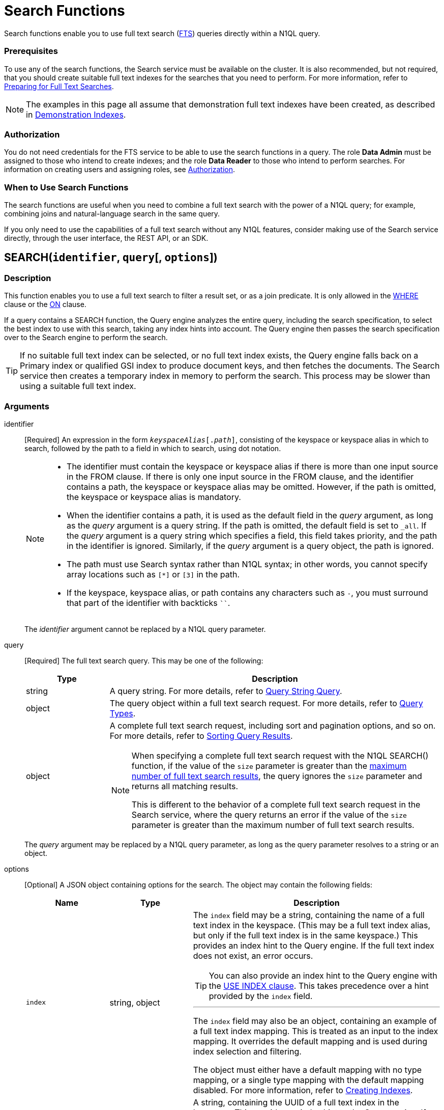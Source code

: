 = Search Functions
:page-topic-type: concept
:page-status: Couchbase Server 6.5
:imagesdir: ../../assets/images
:underscore: _

Search functions enable you to use full text search (xref:fts:full-text-intro.adoc[FTS]) queries directly within a N1QL query.

[float]
=== Prerequisites

To use any of the search functions, the Search service must be available on the cluster.
It is also recommended, but not required, that you should create suitable full text indexes for the searches that you need to perform.
For more information, refer to xref:fts:fts-performing-searches.adoc#preparing-for-full-text-searches[Preparing for Full Text Searches].

[NOTE]
--
The examples in this page all assume that demonstration full text indexes have been created, as described in xref:fts:fts-demonstration-indexes.adoc[Demonstration Indexes].
--

[float]
=== Authorization

You do not need credentials for the FTS service to be able to use the search functions in a query.
The role *Data Admin* must be assigned to those who intend to create indexes; and the role *Data Reader* to those who intend to perform searches.
For information on creating users and assigning roles, see xref:learn:security/authorization-overview.adoc[Authorization].

[float]
=== When to Use Search Functions

The search functions are useful when you need to combine a full text search with the power of a N1QL query; for example, combining joins and natural-language search in the same query.

If you only need to use the capabilities of a full text search without any N1QL features, consider making use of the Search service directly, through the user interface, the REST API, or an SDK.

[[search,SEARCH()]]
== SEARCH(`identifier`, `query`[, `options`])

=== Description

This function enables you to use a full text search to filter a result set, or as a join predicate.
It is only allowed in the xref:n1ql-language-reference/where.adoc[WHERE] clause or the xref:n1ql-language-reference/join.adoc[ON] clause.

If a query contains a SEARCH function, the Query engine analyzes the entire query, including the search specification, to select the best index to use with this search, taking any index hints into account.
The Query engine then passes the search specification over to the Search engine to perform the search.

[TIP]
--
If no suitable full text index can be selected, or no full text index exists, the Query engine falls back on a Primary index or qualified GSI index to produce document keys, and then fetches the documents.
The Search service then creates a temporary index in memory to perform the search.
This process may be slower than using a suitable full text index.
--

=== Arguments

identifier::
[Required] An expression in the form `__keyspaceAlias__[.__path__]`, consisting of the keyspace or keyspace alias in which to search, followed by the path to a field in which to search, using dot notation.
+
[NOTE]
--
* The identifier must contain the keyspace or keyspace alias if there is more than one input source in the FROM clause.
If there is only one input source in the FROM clause, and the identifier contains a path, the keyspace or keyspace alias may be omitted.
However, if the path is omitted, the keyspace or keyspace alias is mandatory.

* When the identifier contains a path, it is used as the default field in the _query_ argument, as long as the _query_ argument is a query string.
If the path is omitted, the default field is set to `{underscore}all`.
If the _query_ argument is a query string which specifies a field, this field takes priority, and the path in the identifier is ignored.
Similarly, if the _query_ argument is a query object, the path is ignored.

* The path must use Search syntax rather than N1QL syntax; in other words, you cannot specify array locations such as `[*]` or `[3]` in the path.

* If the keyspace, keyspace alias, or path contains any characters such as `-`, you must surround that part of the identifier with backticks `{backtick}{backtick}`.
--
+
The _identifier_ argument cannot be replaced by a N1QL query parameter.

query::
[Required] The full text search query.
This may be one of the following:
+
[cols="1a,4a", options="header"]
|===
| Type
| Description

| string
| A query string.
For more details, refer to xref:fts:fts-query-types.adoc#query-string-query-syntax[Query String Query].

| object
| The query object within a full text search request.
For more details, refer to xref:fts:fts-query-types.adoc[Query Types].

| object
| A complete full text search request, including sort and pagination options, and so on.
For more details, refer to xref:fts:fts-sorting.adoc[Sorting Query Results].

[NOTE]
====
When specifying a complete full text search request with the N1QL SEARCH() function, if the value of the `size` parameter is greater than the xref:fts:fts-response-object-schema.adoc#request[maximum number of full text search results], the query ignores the `size` parameter and returns all matching results.

This is different to the behavior of a complete full text search request in the Search service, where the query returns an error if the value of the `size` parameter is greater than the maximum number of full text search results.
====
|===
+
The _query_ argument may be replaced by a N1QL query parameter, as long as the query parameter resolves to a string or an object.

options::
[Optional] A JSON object containing options for the search.
The object may contain the following fields:
+
[cols="1a,1a,3a", options="header"]
|===
| Name
| Type
| Description

| `index`
[Optional]
| string, object
| The `index` field may be a string, containing the name of a full text index in the keyspace.
(This may be a full text index alias, but only if the full text index is in the same keyspace.)
This provides an index hint to the Query engine.
If the full text index does not exist, an error occurs.

[TIP]
--
You can also provide an index hint to the Query engine with the xref:n1ql-language-reference/hints.adoc#use-index-clause[USE INDEX clause].
This takes precedence over a hint provided by the `index` field.
--

'''

The `index` field may also be an object, containing an example of a full text index mapping.
This is treated as an input to the index mapping.
It overrides the default mapping and is used during index selection and filtering.

The object must either have a default mapping with no type mapping, or a single type mapping with the default mapping disabled.
For more information, refer to xref:fts:fts-creating-indexes.adoc[Creating Indexes].

| `indexUUID`
[Optional]
| string
| A string, containing the UUID of a full text index in the keyspace.
This provides an index hint to the Query engine.
If the full text index cannot be identified, an error occurs.

You can use the `indexUUID` field alongside the `index` field to help identify a full text index.
The `indexUUID` field and the `index` field must both identify the same full text index.
If they identify different full text indexes, or if either of them does not identify a full text index, an error occurs.

You can find the UUID of a full text index by viewing the index definition.
You can do this using the xref:fts:fts-creating-indexes.adoc#using-the-index-definition-preview[Index Definition Preview] in the Query Workbench, or the xref:rest-api:rest-fts-indexing.adoc[Index Definition] endpoints provided by the Full Text Search REST API.

| `out`
[Optional]
| string
| A name given to this full text search operation in this keyspace.
You can use this name to refer to this operation using the <<search_meta>> and <<search_score>> functions.
If this field is omitted, the name of this full text search operation defaults to `"out"`.

| (other)
[Optional]
| (any)
| Other fields are ignored by the Query engine and are passed on to the Search engine as options.
The values of these options may be replaced with N1QL query parameters, such as `"analyzer": $analyzer`.
|===

+
The _options_ argument cannot be replaced by a N1QL query parameter, but it may contain N1QL query parameters.

=== Return Value

A boolean, representing whether the search query is found within the input path.

This returns `true` if the search query is found within the input path, or `false` otherwise.

=== Limitations

The Query service can select a full text index for efficient search in the following cases:

* If the SEARCH() function is used in a WHERE clause or in an ANSI JOIN.
The SEARCH() function must be on the leftmost (first) JOIN.
It may be on the outer side of a nested-loop JOIN, or either side of a hash JOIN.
RIGHT OUTER JOINs are rewritten as LEFT OUTER JOINs.

* If the SEARCH() function is evaluated on the `true` condition in positive cases: for example, `SEARCH(_field_, _query_, _options_)`, `SEARCH(_field_, _query_, _options_) = true`, `SEARCH(_field_, _query_, _options_) IN [true, true, true]`, or a condition including one of these with `AND` or `OR`.

The Query service cannot select a full text index for efficient search in the following cases:

* If a USE KEYS hint is present; or if the SEARCH() function is used on the inner side of a nested-loop JOIN, a lookup JOIN or lookup NEST, an index JOIN or index NEST, an UNNEST clause, a subquery expression, a subquery result, or a correlated query.

* If the SEARCH() function is evaluated on the `false` condition, or in negative cases: for example, `NOT SEARCH(_field_, _query_, _options_)`, `SEARCH(_field_, _query_, _options_) = false`, `SEARCH(_field_, _query_, _options_) != false`, `SEARCH(_field_, _query_, _options_) IN [false, true, 1, "a"]`, or in a condition using the relation operators `<`, `{lt}=`, `>`, `>=`, `BETWEEN`, `NOT`, `LIKE`, or `NOT LIKE`.

In these cases, the Query service must fetch the documents, and the Search service creates a temporary index in memory to perform the search.
This may affect performance.

If the SEARCH() function is present for a keyspace, no GSI covering scan is possible on that keyspace.
If more than one FTS or GSI index are used in the plan, IntersectScan or Ordered IntersectScan is performed.
To avoid this, use a USE INDEX hint.

Order pushdown is possible only if query ORDER BY has only <<search_score>> on the leftmost keyspace.
Offset and Limit pushdown is possible if the query only has a SEARCH() predicate, using a single search index -- no IntersectScan or OrderIntersectScan.
Group aggregates and projection are not pushed.

=== Examples

.Search using a query string
====
The following queries are equivalent:

[source,n1ql]
----
SELECT META(t1).id
FROM `travel-sample` AS t1
WHERE SEARCH(t1.country, "+United +States");
----

[source,n1ql]
----
SELECT META(t1).id
FROM `travel-sample` AS t1
WHERE SEARCH(t1, "country:\"United States\"");
----

.Results
[source,json]
----
[
  {
    "id": "airport_3725"
  },
  {
    "id": "hotel_25592"
  },
  {
    "id": "landmark_3385"
  },
...
]
----

The results are unordered, so they may be returned in a different order each time.
====

.Search using a query object
====
[source,n1ql]
----
SELECT t1.name
FROM `travel-sample` AS t1
WHERE SEARCH(t1, {
  "match": "bathrobes",
  "field": "reviews.content",
  "analyzer": "standard"
});
----

.Results
[source,json]
----
[
  {
    "name": "Typoeth Cottage"
  },
  {
    "name": "Great Orme Lighthouse"
  },
  {
    "name": "New Road Guest House (B&B)"
  },
...
]
----

The results are unordered, so they may be returned in a different order each time.
====

.Search using a complete full text search request
====
[source,n1ql]
----
SELECT t1.name
FROM `travel-sample` AS t1
WHERE SEARCH(t1, {
  "explain": false,
  "fields": [
     "*"
   ],
   "highlight": {},
   "query": {
     "match": "bathrobes",
     "field": "reviews.content",
     "analyzer": "standard"
   },
   "size" : 5,
   "sort": [
      {
       "by" : "field",
       "field" : "reviews.ratings.Overall",
       "mode" : "max",
       "missing" : "last"
      }
   ]
});
----

.Results
[source,json]
----
[
  {
    "name": "Waunifor"
  },
  {
    "name": "Bistro Prego With Rooms"
  },
  {
    "name": "Thornehill Broome Beach Campground"
  },
...
]
----

This query returns 5 results, and the results are ordered, as specified by the search options.
As an alternative, you could limit the number of results and order them using the N1QL xref:n1ql-language-reference/limit.adoc[LIMIT] and xref:n1ql-language-reference/orderby.adoc[ORDER BY] clauses.
====

.Search against a full text search index that carries a custom type mapping
====
[source,n1ql]
----
SELECT META(t1).id
FROM `travel-sample` AS t1
WHERE t1.type = "hotel" AND SEARCH(t1.description, "amazing");
----

.Results
[source,json]
----
[
  {
    "id": "hotel_22096"
  },
  {
    "id": "hotel_27741"
  },
  {
    "id": "hotel_25243"
  },
  {
    "id": "hotel_20422"
  }
]
----

If the full text search index being queried has its default mapping disabled and has a custom type mapping defined, the query needs to specify the type explicitly.
The above query uses the demonstration index xref:fts:fts-demonstration-indexes.adoc#travel-sample-index-hotel-description[travel-sample-index-hotel-description], which has the custom type mapping "hotel".

For more information on defining custom type mappings within the full text search index, refer to xref:fts:fts-creating-indexes.adoc#specifying-type-mappings[Specifying Type Mappings].
Note that for N1QL queries, only full text search indexes with one type mapping are searchable.
Also the supported type identifiers at the moment are "type_field" and "docid_prefix", "docid_regexp" isn't supported yet for SEARCH queries via N1QL.
====

[[search_meta,SEARCH_META()]]
== SEARCH_META([`identifier`])

=== Description

This function is intended to be used an a query which contains a <<search>> function.
It returns the metadata given by the Search engine for each document found by the <<search>> function.
If there is no <<search>> function in the query, or if a full text index was not used to evaluate the search, the function returns MISSING.

=== Arguments

identifier::
[Optional] An expression in the form `{startsb}__keyspaceAlias__.{endsb}__outname__`, consisting of the keyspace or keyspace alias in which the full text search operation was performed, followed by the outname of the full text search operation, using dot notation.

[NOTE]
--
* The identifier must contain the keyspace or keyspace alias if there is more than one input source in the FROM clause.
If there is only one input source in the FROM clause, the keyspace or keyspace alias may be omitted.

* The identifier must contain the outname if there is more than one <<search>> function in the query.
If there is only one <<search>> function in the query, the identifier may be omitted altogether.

* The outname is specified by the `out` field within the <<search>> function's _options_ argument.
If an outname was not specified by the <<search>> function, the outname defaults to `"out"`.

* If the keyspace or keyspace alias contains any characters such as `-`, you must surround that part of the identifier with backticks `{backtick}{backtick}`.
--

=== Return Value

A JSON object containing the metadata returned by the Search engine.
By default, the metadata includes the score and ID of the search result.
It may also include other metadata requested by advanced search options, such as the location of the search terms or an explanation of the search results.

=== Examples

.Select search metadata
====
[source,n1ql]
----
SELECT SEARCH_META() AS meta <1>
FROM `travel-sample` AS t1
WHERE SEARCH(t1, {
  "query": {
    "match": "bathrobes",
    "field": "reviews.content",
    "analyzer": "standard"
  }, 
  "includeLocations": true <2>
})
LIMIT 3;
----

.Result
[source,json]
----
[
  {
    "meta": {
      "id": "hotel_12068", <3>
      "locations": { <4>
        "reviews.content": {
          "bathrobes": [
            {
              "array_positions": [
                8
              ],
              "end": 664,
              "pos": 122,
              "start": 655
            }
          ]
        }
      },
      "score": 0.3471730605306995 <5>
    }
  },
  {
    "meta": {
      "id": "hotel_18819",
      "locations": {
        "reviews.content": {
          "bathrobes": [
            {
              "array_positions": [
                6
              ],
              "end": 110,
              "pos": 19,
              "start": 101
            }
          ]
        }
      },
      "score": 0.3778486940124847
    }
  },
  {
    "meta": {
      "id": "hotel_5841",
      "locations": {
        "reviews.content": {
          "bathrobes": [
            {
              "array_positions": [
                0
              ],
              "end": 1248,
              "pos": 242,
              "start": 1239
            }
          ]
        }
      },
      "score": 0.3696905918027607
    }
  }
]
----
====

<1> There is only one <<search>> function in this query, so the SEARCH_META() function does not need to specify the outname.
<2> The full text search specifies that locations should be included in the search result metadata.
<3> The id is included in the search result metadata by default.
<4> The location of the search term is included in the search result metadata as requested.
<5> The score is included in the search result metadata by default.

.Select the search metadata by outname
====
[source,n1ql]
----
SELECT t1.name, SEARCH_META(s1) AS meta <1>
FROM `travel-sample` AS t1
WHERE SEARCH(t1.description, "mountain", {"out": "s1"}) <2>
AND SEARCH(t1, {
  "query": {
    "match": "bathrobes",
    "field": "reviews.content",
    "analyzer": "standard"
  }
});
----

.Results
[source,json]
----
[
  {
    "meta": {
      "id": "hotel_17598",
      "score": 3.200725185447
    },
    "name": "Marina del Rey Marriott"
  }
]
----
====

<1> This query contains two <<search>> functions.
The outname indicates which metadata we want.
<2> The outname is set by the _options_ argument in this <<search>> function.
This query only uses one data source, so there is no need to specify the keyspace.

[[search_score,SEARCH_SCORE()]]
== SEARCH_SCORE([`identifier`])

=== Description

This function is intended to be used an a query which contains a <<search>> function.
It returns the score given by the Search engine for each document found by the <<search>> function.
If there is no <<search>> function in the query, or if a full text index was not used to evaluate the search, the function returns MISSING.

This function is the same as <<search_meta,SEARCH_META().score>>.

=== Arguments

identifier::
[Optional] An expression in the form `{startsb}__keyspaceAlias__.{endsb}__outname__`, consisting of the keyspace or keyspace alias in which the full text search operation was performed, followed by the outname of the full text search operation, using dot notation.

[NOTE]
--
* The identifier must contain the keyspace or keyspace alias if there is more than one input source in the FROM clause.
If there is only one input source in the FROM clause, the keyspace or keyspace alias may be omitted.

* The identifier must contain the outname if there is more than one <<search>> function in the query.
If there is only one <<search>> function in the query, the identifier may be omitted altogether.

* The outname is specified by the `out` field within the <<search>> function's _options_ argument.
If an outname was not specified by the <<search>> function, the outname defaults to `"out"`.

* If the keyspace or keyspace alias contains any characters such as `-`, you must surround that part of the identifier with backticks `{backtick}{backtick}`.
--

=== Return Value
A number reflecting the score of the result.

=== Examples

.Select the search score
====

[source,n1ql]
----
SELECT name, description, SEARCH_SCORE() AS score <1>
FROM `travel-sample` AS t1
WHERE SEARCH(t1.description, "mountain")
ORDER BY score DESC
LIMIT 5;
----

.Results
[source,json]
----
[
  {
    "description": "370 guest rooms offering both water and mountain view.",
    "name": "Marina del Rey Marriott",
    "score": 3.20079710333644
  },
  {
    "description": "Log cabin glamping in a rural setting with panoramic views toward the Clwydian Mountain Range.",
    "name": "Clwydian Holidays",
    "score": 2.553352846064742
  },
  {
    "description": "3 Star Hotel next to the Mountain Railway terminus and set in 30 acres of grounds which include Dolbadarn Castle",
    "name": "The Royal Victoria Hotel",
    "score": 2.2648264583793623
  },
  {
    "description": "Hotel Faucigny is situated in the historical center of Chamonix Mont-Blanc, close to shops, ski schools and mountain house, at 100 m from ski buses. Private car park.",
    "name": "Hotel Le Faucigny",
    "score": 1.9344169596440783
  },
  {
    "description": "5 star Visit Wales cottages - each sleeps 6 - in quiet village location close to shops and amenities. Convenient for Gower, Mumbles, Brecon Beacons, Black Mountain. Dedicated bike storage and bike washing facilities - 20 mins to Afan Forest Mountain Bike Centre. Awards : Tripadvisor Certificate of Excellence 2014, Tourism Swansea Bay 2012 &quot;Best Self Catering Accommodation&quot;.",
    "name": "Cwmshon Cottages",
    "score": 1.7315201463687813
  }
]
----
====

<1> There is only one <<search>> function in this query, so the SEARCH_SCORE() function does not need to specify the outname.

== Related Links

xref:fts:full-text-intro.adoc[Full Text Search]
